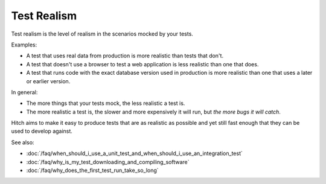 Test Realism
============

Test realism is the level of realism in the scenarios mocked by your tests.

Examples:

* A test that uses real data from production is more realistic than tests that don't.
* A test that doesn't use a browser to test a web application is less realistic than one that does.
* A test that runs code with the exact database version used in production is more realistic than one that uses a later or earlier version.

In general:

* The more things that your tests mock, the less realistic a test is.
* The more realistic a test is, the slower and more expensively it will run, but *the more bugs it will catch*.

Hitch aims to make it easy to produce tests that are as realistic as possible and yet still
fast enough that they can be used to develop against.

See also:

* :doc:`/faq/when_should_i_use_a_unit_test_and_when_should_i_use_an_integration_test`
* :doc:`/faq/why_is_my_test_downloading_and_compiling_software`
* :doc:`/faq/why_does_the_first_test_run_take_so_long`
